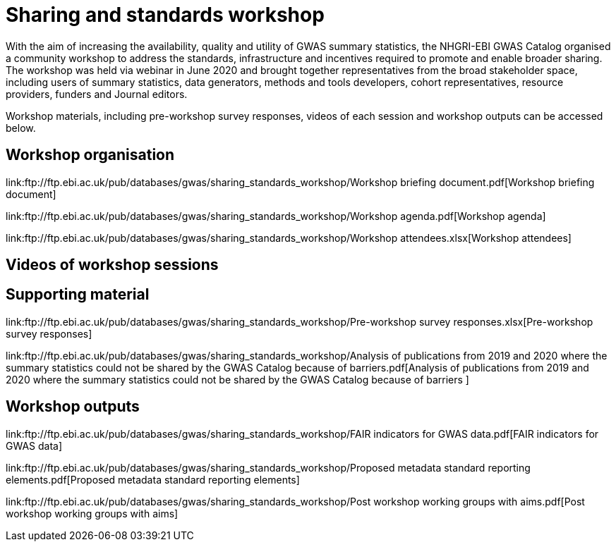 = Sharing and standards workshop

With the aim of increasing the availability, quality and utility of GWAS summary statistics, the NHGRI-EBI GWAS Catalog organised a community workshop to address the standards, infrastructure and incentives required to promote and enable broader sharing. The workshop was held via webinar in June 2020 and brought together representatives from the broad stakeholder space, including users of summary statistics, data generators, methods and tools developers, cohort representatives, resource providers, funders and Journal editors.

Workshop materials, including pre-workshop survey responses, videos of each session and workshop outputs can be accessed below.

== Workshop organisation

link:ftp://ftp.ebi.ac.uk/pub/databases/gwas/sharing_standards_workshop/Workshop briefing document.pdf[Workshop briefing document]

link:ftp://ftp.ebi.ac.uk/pub/databases/gwas/sharing_standards_workshop/Workshop agenda.pdf[Workshop agenda]

link:ftp://ftp.ebi.ac.uk/pub/databases/gwas/sharing_standards_workshop/Workshop attendees.xlsx[Workshop attendees]

== Videos of workshop sessions

== Supporting material

link:ftp://ftp.ebi.ac.uk/pub/databases/gwas/sharing_standards_workshop/Pre-workshop survey responses.xlsx[Pre-workshop survey responses]

link:ftp://ftp.ebi.ac.uk/pub/databases/gwas/sharing_standards_workshop/Analysis of publications from 2019 and 2020 where the summary statistics could not be shared by the GWAS Catalog because of barriers.pdf[Analysis of publications from 2019 and 2020 where the summary statistics could not be shared by the GWAS Catalog because of barriers ]

== Workshop outputs

link:ftp://ftp.ebi.ac.uk/pub/databases/gwas/sharing_standards_workshop/FAIR indicators for GWAS data.pdf[FAIR indicators for GWAS data]

link:ftp://ftp.ebi.ac.uk/pub/databases/gwas/sharing_standards_workshop/Proposed metadata standard reporting elements.pdf[Proposed metadata standard reporting elements]

link:ftp://ftp.ebi.ac.uk/pub/databases/gwas/sharing_standards_workshop/Post workshop working groups with aims.pdf[Post workshop working groups with aims]


